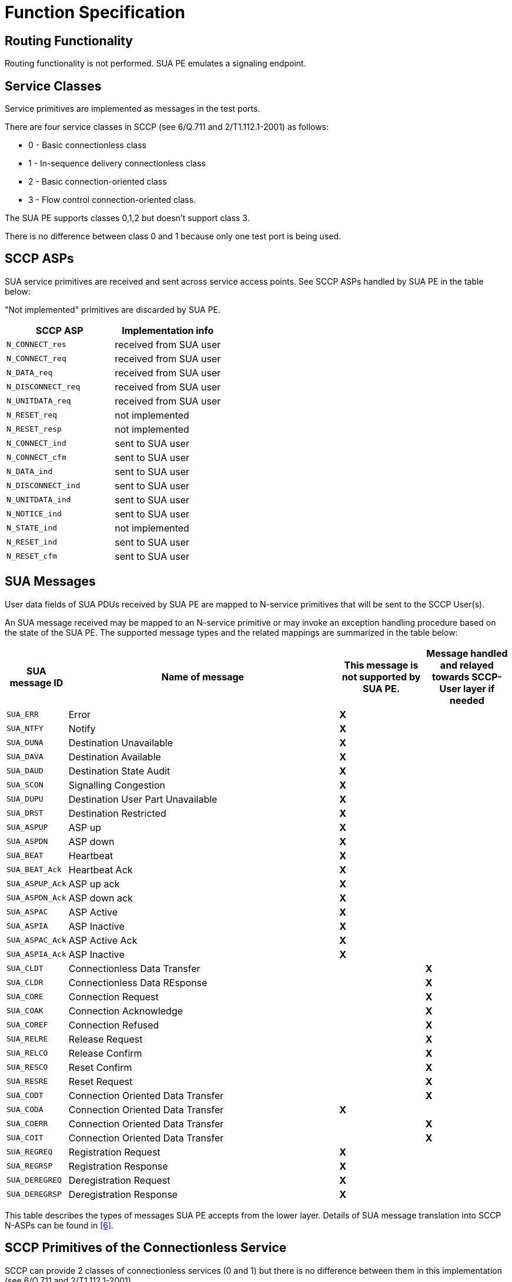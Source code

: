 = Function Specification

== Routing Functionality

Routing functionality is not performed. SUA PE emulates a signaling endpoint.

== Service Classes

Service primitives are implemented as messages in the test ports.

There are four service classes in SCCP (see 6/Q.711 and 2/T1.112.1-2001) as follows:

* 0 - Basic connectionless class

* 1 - In-sequence delivery connectionless class

* 2 - Basic connection-oriented class

* 3 - Flow control connection-oriented class.

The SUA PE supports classes 0,1,2 but doesn’t support class 3.

There is no difference between class 0 and 1 because only one test port is being used.

== SCCP ASPs

SUA service primitives are received and sent across service access points. See SCCP ASPs handled by SUA PE in the table below:

"Not implemented" primitives are discarded by SUA PE.

[cols=",",options="header",]
|========================================
|SCCP ASP |Implementation info
|`N_CONNECT_res` |received from SUA user
|`N_CONNECT_req` |received from SUA user
|`N_DATA_req` |received from SUA user
|`N_DISCONNECT_req` |received from SUA user
|`N_UNITDATA_req` |received from SUA user
|`N_RESET_req` |not implemented
|`N_RESET_resp` |not implemented
|`N_CONNECT_ind` |sent to SUA user
|`N_CONNECT_cfm` |sent to SUA user
|`N_DATA_ind` |sent to SUA user
|`N_DISCONNECT_ind` |sent to SUA user
|`N_UNITDATA_ind` |sent to SUA user
|`N_NOTICE_ind` |sent to SUA user
|`N_STATE_ind` |not implemented
|`N_RESET_ind` |sent to SUA user
|`N_RESET_cfm` |sent to SUA user
|========================================

== SUA Messages

User data fields of SUA PDUs received by SUA PE are mapped to N-service primitives that will be sent to the SCCP User(s).

An SUA message received may be mapped to an N-service primitive or may invoke an exception handling procedure based on the state of the SUA PE. The supported message types and the related mappings are summarized in the table below:

[width="100%",cols="2%,50%,15%,15%",options="header",]
|================================================================================================================================================
|SUA message ID |Name of message |This message is not supported by SUA PE. |Message handled and relayed towards SCCP-User layer if needed
|`SUA_ERR` |Error |*X* |
|`SUA_NTFY` |Notify |*X* |
|`SUA_DUNA` |Destination Unavailable |*X* |
|`SUA_DAVA` |Destination Available |*X* |
|`SUA_DAUD` |Destination State Audit |*X* |
|`SUA_SCON` |Signalling Congestion |*X* |
|`SUA_DUPU` |Destination User Part Unavailable |*X* |
|`SUA_DRST` |Destination Restricted |*X* |
|`SUA_ASPUP` |ASP up |*X* |
|`SUA_ASPDN` |ASP down |*X* |
|`SUA_BEAT` |Heartbeat |*X* |
|`SUA_BEAT_Ack` |Heartbeat Ack |*X* |
|`SUA_ASPUP_Ack` |ASP up ack |*X* |
|`SUA_ASPDN_Ack` |ASP down ack |*X* |
|`SUA_ASPAC` |ASP Active |*X* |
|`SUA_ASPIA` |ASP Inactive |*X* |
|`SUA_ASPAC_Ack` |ASP Active Ack |*X* |
|`SUA_ASPIA_Ack` |ASP Inactive |*X* |
|`SUA_CLDT` |Connectionless Data Transfer | |*X*
|`SUA_CLDR` |Connectionless Data REsponse | |*X*
|`SUA_CORE` |Connection Request | |*X*
|`SUA_COAK` |Connection Acknowledge | |*X*
|`SUA_COREF` |Connection Refused | |*X*
|`SUA_RELRE` |Release Request | |*X*
|`SUA_RELCO` |Release Confirm | |*X*
|`SUA_RESCO` |Reset Confirm | |*X*
|`SUA_RESRE` |Reset Request | |*X*
|`SUA_CODT` |Connection Oriented Data Transfer | |*X*
|`SUA_CODA` |Connection Oriented Data Transfer |*X* |
|`SUA_COERR` |Connection Oriented Data Transfer | |*X*
|`SUA_COIT` |Connection Oriented Data Transfer | |*X*
|`SUA_REGREQ` |Registration Request |*X* |
|`SUA_REGRSP` |Registration Response |*X* |
|`SUA_DEREGREQ` |Deregistration Request |*X* |
|`SUA_DEREGRSP` |Deregistration Response |*X* |
|================================================================================================================================================

This table describes the types of messages SUA PE accepts from the lower layer. Details of SUA message translation into SCCP N-ASPs can be found in ‎<<5-references.adoc#_6, [6]>>.

== SCCP Primitives of the Connectionless Service

SCCP can provide 2 classes of connectionless services (0 and 1) but there is no difference between them in this implementation (see 6/Q.711 and 2/T1.112.1-2001).

The primitives to the upper layers and the corresponding parameters for connectionless service are implemented as follows:

See primitives and their mappings for Connectionless Service below:

[cols=",,",options="header",]
|=============================================
|Generic name |ASP name |Message mapping
|N-UNITDATA |`N_UNITDATA_req` |send SUA CLDT
|N-NOTICE |`N_NOTICE_ind` |SUA CLDR received
|=============================================

== SCCP Primitives for Connection-Oriented Services

 See network service primitives and mapping for connection-oriented services below:

[cols=",,",options="header",]
|==============================================
|Generic Name |ASP name |Message mapping
|N-CONNECT |`N_CONNECT_req` |send SUA CORE
|N-DATA |`N_DATA_req` |send SUA CODT
|N-DISCONNECT |`N_DISCONNECT_req` |send SUA COREF
|N-RESET |`N_RESET_ind` |SUA RESRE received
|==============================================

[[SUA_management_functionality]]
== SUA Management Functionality

SUA management functionality is implemented in the SUA Test Port. However, support for connection-oriented transfer is enabled by SUA PE by handling SUA CORE, COAK, COREF, RELRE, RELCO, RESCO, RESRE, COERR and COIT messages.

== Message Sequence Control

SUA PE maintains the order of messages between the upper and lower layer interfaces.

== Flow Control

Not supported by SUA PE.

== Segmentation and Reassembly

Segmentation is supported in as much as data received from the SCCP User layer can be transferred in SUA CODT messages using segmentation. Maximum allowed transfer message size can be altered using the module parameter `tsp_SUA_data_maxlen`, which is taken into account when transferring `N-DATA_req` messages. Also, incoming CODT messages are checked for segmentation and a receiving buffer is used if needed.

== State Machine

SUA PE maintains a state machine behavior for each connection-oriented services according to Figure 8/Q.711.

== Global Title Translation

Not supported.

== Capacity and Limitation

Few parameters are hardcoded in SUA PE implementation, here is the list of them:

[width="100%",cols="34%,33%,33%",options="header",]
|=====================================================================================================================================
|*Feature* |*Restriction* |*Remark*
|Fields `<translation type>`, `<numbering plan>` and `<nature of address>` |= 0 (unknown), if not specified otherwise |See 3.10.2.3. in <<5-references.adoc#_6, ‎[6]>>
|Management |Partially implemented |See <<SUA_management_functionality, SUA Management Functionality>> in this document
|Field `<encoding scheme>` in a N-SCCP ASP Global Title |`= 1 or 2` |`1 if (<number of digits> mod 2 == 1), 2 otherwise`
|Service class 3 |NOT IMPLEMENTED |
|Routing |NOT IMPLEMENTED |SUA PE is a signaling endpoint
|Message sequence control |NOT IMPLEMENTED |Indifferent
|Flow control |NOT IMPLEMENTED |Because class 3 not supported
|Global title translation |NOT IMPLEMENTED |
|=====================================================================================================================================

There shall be exactly one SCCP User test component instance for each SUA PE instance. An SUA PE instance is able to handle up to 16 SUA connections and 16 segmented N-UNITDATA messages at the same time.
